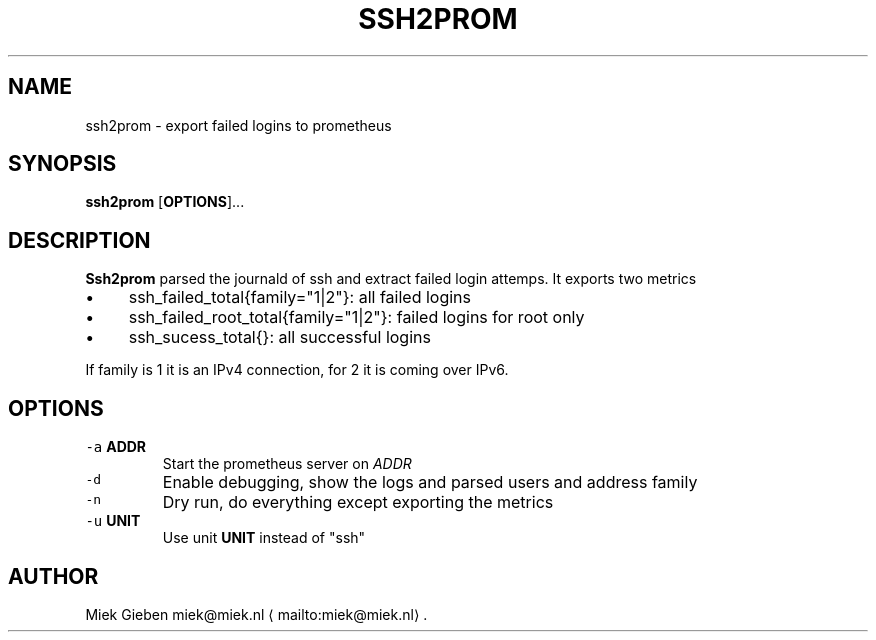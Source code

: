 .\" Generated by Mmark Markdown Processer - mmark.miek.nl
.TH "SSH2PROM" 8 "April 2024" "System Administration" "Prometheus"

.SH "NAME"
.PP
ssh2prom - export failed logins to prometheus

.SH "SYNOPSIS"
.PP
\fBssh2prom\fP [\fBOPTIONS\fP]...

.SH "DESCRIPTION"
.PP
\fBSsh2prom\fP parsed the journald of ssh and extract failed login attemps. It exports two metrics

.IP \(bu 4
ssh_failed_total{family="1|2"}: all failed logins
.IP \(bu 4
ssh_failed_root_total{family="1|2"}: failed logins for root only
.IP \(bu 4
ssh_sucess_total{}: all successful logins


.PP
If family is 1 it is an IPv4 connection, for 2 it is coming over IPv6.

.SH "OPTIONS"
.TP
\fB\fC-a\fR \fBADDR\fP
Start the prometheus server on \fIADDR\fP
.TP
\fB\fC-d\fR
Enable debugging, show the logs and parsed users and address family
.TP
\fB\fC-n\fR
Dry run, do everything except exporting the metrics
.TP
\fB\fC-u\fR \fBUNIT\fP
Use unit \fBUNIT\fP instead of "ssh"


.SH "AUTHOR"
.PP
Miek Gieben miek@miek.nl
\[la]mailto:miek@miek.nl\[ra].

